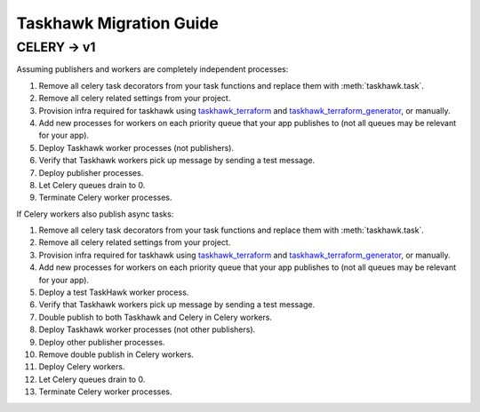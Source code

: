 Taskhawk Migration Guide
========================

CELERY → v1
~~~~~~~~~~~~

Assuming publishers and workers are completely independent processes:

1. Remove all celery task decorators from your task functions and replace them with :meth:`taskhawk.task`.
#. Remove all celery related settings from your project.
#. Provision infra required for taskhawk using taskhawk_terraform_ and taskhawk_terraform_generator_, or manually.
#. Add new processes for workers on each priority queue that your app publishes to (not all queues may be relevant
   for your app).
#. Deploy Taskhawk worker processes (not publishers).
#. Verify that Taskhawk workers pick up message by sending a test message.
#. Deploy publisher processes.
#. Let Celery queues drain to 0.
#. Terminate Celery worker processes.

If Celery workers also publish async tasks:

1. Remove all celery task decorators from your task functions and replace them with :meth:`taskhawk.task`.
#. Remove all celery related settings from your project.
#. Provision infra required for taskhawk using taskhawk_terraform_ and taskhawk_terraform_generator_, or manually.
#. Add new processes for workers on each priority queue that your app publishes to (not all queues may be relevant
   for your app).
#. Deploy a test TaskHawk worker process.
#. Verify that Taskhawk workers pick up message by sending a test message.
#. Double publish to both Taskhawk and Celery in Celery workers.
#. Deploy Taskhawk worker processes (not other publishers).
#. Deploy other publisher processes.
#. Remove double publish in Celery workers.
#. Deploy Celery workers.
#. Let Celery queues drain to 0.
#. Terminate Celery worker processes.


.. _taskhawk_terraform: https://github.com/Automatic/taskhawk-terraform
.. _taskhawk_terraform_generator: https://github.com/Automatic/taskhawk-terraform-generator

